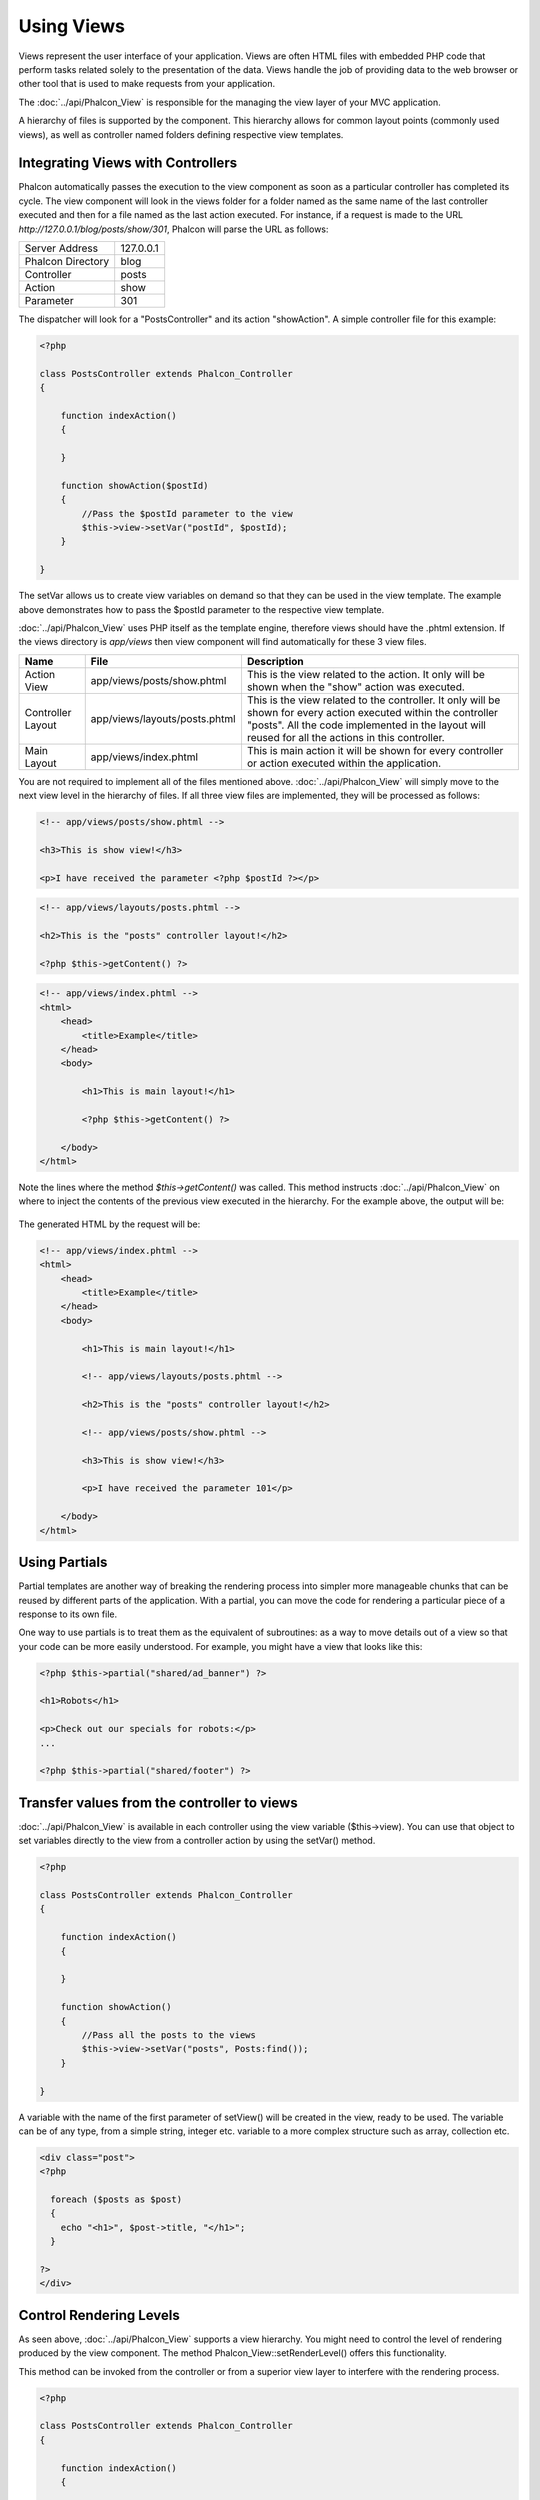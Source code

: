 Using Views
===========
Views represent the user interface of your application. Views are often HTML files with embedded PHP code that perform tasks related solely to the presentation of the data. Views handle the job of providing data to the web browser or other tool that is used to make requests from your application. 

The :doc:`../api/Phalcon_View` is responsible for the managing the view layer of your MVC application. 

A hierarchy of files is supported by the component. This hierarchy allows for common layout points (commonly used views), as well as controller named folders defining respective view templates.

Integrating Views with Controllers
----------------------------------
Phalcon automatically passes the execution to the view component as soon as a particular controller has completed its cycle. The view component will look in the views folder for a folder named as the same name of the last controller executed and then for a file named as the last action executed. For instance, if a request is made to the URL *http://127.0.0.1/blog/posts/show/301*, Phalcon will parse the URL as follows: 

+-------------------+-----------+
| Server Address    | 127.0.0.1 | 
+-------------------+-----------+
| Phalcon Directory | blog      | 
+-------------------+-----------+
| Controller        | posts     | 
+-------------------+-----------+
| Action            | show      | 
+-------------------+-----------+
| Parameter         | 301       | 
+-------------------+-----------+

The dispatcher will look for a "PostsController" and its action "showAction". A simple controller file for this example:

.. code-block:: php

    <?php
    
    class PostsController extends Phalcon_Controller
    {
    
        function indexAction()
        {

        }

        function showAction($postId)
        {
            //Pass the $postId parameter to the view
            $this->view->setVar("postId", $postId);
        }
    
    }

The setVar allows us to create view variables on demand so that they can be used in the view template. The example above demonstrates how to pass the $postId parameter to the respective view template. 

:doc:`../api/Phalcon_View` uses PHP itself as the template engine, therefore views should have the .phtml extension. If the views directory is  *app/views* then view component will find automatically for these 3 view files.

+-------------------+-------------------------------+-----------------------------------------------------------------------------------------------------------------------------------------------------------------------------------------------------------------------+
| Name              | File                          | Description                                                                                                                                                                                                           | 
+===================+===============================+=======================================================================================================================================================================================================================+
| Action View       | app/views/posts/show.phtml    | This is the view related to the action. It only will be shown when the "show" action was executed.                                                                                                                    | 
+-------------------+-------------------------------+-----------------------------------------------------------------------------------------------------------------------------------------------------------------------------------------------------------------------+
| Controller Layout | app/views/layouts/posts.phtml | This is the view related to the controller. It only will be shown for every action executed within the controller "posts". All the code implemented in the layout will reused for all the actions in this controller. | 
+-------------------+-------------------------------+-----------------------------------------------------------------------------------------------------------------------------------------------------------------------------------------------------------------------+
| Main Layout       | app/views/index.phtml         | This is main action it will be shown for every controller or action executed within the application.                                                                                                                  | 
+-------------------+-------------------------------+-----------------------------------------------------------------------------------------------------------------------------------------------------------------------------------------------------------------------+

You are not required to implement all of the files mentioned above. :doc:`../api/Phalcon_View` will simply move to the next view level in the hierarchy of files. If all three view files are implemented, they will be processed as follows: 

.. code-block:: html+php

    <!-- app/views/posts/show.phtml -->
    
    <h3>This is show view!</h3>
    
    <p>I have received the parameter <?php $postId ?></p>

.. code-block:: html+php

    <!-- app/views/layouts/posts.phtml -->
    
    <h2>This is the "posts" controller layout!</h2>
    
    <?php $this->getContent() ?>

.. code-block:: html+php

    <!-- app/views/index.phtml -->
    <html>
        <head>
            <title>Example</title>
        </head>
        <body>

            <h1>This is main layout!</h1>

            <?php $this->getContent() ?>

        </body>
    </html>

Note the lines where the method *$this->getContent()* was called. This method instructs :doc:`../api/Phalcon_View` on where to inject the contents of the previous view executed in the hierarchy. For the example above, the output will be: 

.. figure:: ../_static/img/views-1.png
   :align: center

The generated HTML by the request will be:

.. code-block:: html+php

    <!-- app/views/index.phtml -->
    <html>
        <head>
            <title>Example</title>
        </head>
        <body>

            <h1>This is main layout!</h1>

            <!-- app/views/layouts/posts.phtml -->

            <h2>This is the "posts" controller layout!</h2>

            <!-- app/views/posts/show.phtml -->

            <h3>This is show view!</h3>

            <p>I have received the parameter 101</p>

        </body>
    </html>

Using Partials
--------------
Partial templates are another way of breaking the rendering process into simpler more manageable chunks that can be reused by different parts of the application. With a partial, you can move the code for rendering a particular piece of a response to its own file. 

One way to use partials is to treat them as the equivalent of subroutines: as a way to move details out of a view so that your code can be more easily understood. For example, you might have a view that looks like this: 

.. code-block:: html+php

    <?php $this->partial("shared/ad_banner") ?>
    
    <h1>Robots</h1>
    
    <p>Check out our specials for robots:</p>
    ...
    
    <?php $this->partial("shared/footer") ?>


Transfer values from the controller to views
--------------------------------------------
:doc:`../api/Phalcon_View` is available in each controller using the view variable ($this->view). You can use that object to set variables directly to the view from a controller action by using the setVar() method.

.. code-block:: php

    <?php
    
    class PostsController extends Phalcon_Controller
    {
    
        function indexAction()
        {

        }

        function showAction()
        {
            //Pass all the posts to the views
            $this->view->setVar("posts", Posts:find());
        }
    
    }

A variable with the name of the first parameter of setView() will be created in the view, ready to be used. The variable can be of any type, from a simple string, integer etc. variable to a more complex structure such as array, collection etc.

.. code-block:: html+php

    <div class="post">
    <?php
    
      foreach ($posts as $post)
      {
        echo "<h1>", $post->title, "</h1>";
      }
    
    ?>
    </div>

Control Rendering Levels
------------------------
As seen above, :doc:`../api/Phalcon_View` supports a view hierarchy. You might need to control the level of rendering produced by the view component. The method Phalcon_View::setRenderLevel() offers this functionality. 

This method can be invoked from the controller or from a superior view layer to interfere with the rendering process.

.. code-block:: php

    <?php
    
    class PostsController extends Phalcon_Controller
    {
    
        function indexAction()
        {

        }

        function findAction()
        {

            // This is an Ajax response so don't generate any kind of view
            $this->view->setRenderLevel(Phalcon_View::LEVEL_NO_RENDER);

            //...
        }

        function showAction($postId)
        {
            // Shows only the view related to the action
            $this->view->setRenderLevel(Phalcon_View::LEVEL_ACTION_VIEW);
        }
    
    }

The available render levels are:

+-----------------------+--------------------------------------------------------------------------+
| Class Constant        | Description                                                              | 
+=======================+==========================================================================+
| LEVEL_NO_RENDER       | Indicates to avoid generating any kind of presentation.                  | 
+-----------------------+--------------------------------------------------------------------------+
| LEVEL_ACTION_VIEW     | Generates the presentation to the view associated to the action.         | 
+-----------------------+--------------------------------------------------------------------------+
| LEVEL_BEFORE_TEMPLATE | Generates presentation templates prior to the controller layout.         | 
+-----------------------+--------------------------------------------------------------------------+
| LEVEL_LAYOUT          | Generates the presentation to the controller layout.                     | 
+-----------------------+--------------------------------------------------------------------------+
| LEVEL_AFTER_TEMPLATE  | Generates the presentation to the templates after the controller layout. | 
+-----------------------+--------------------------------------------------------------------------+
| LEVEL_MAIN_LAYOUT     | Generates the presentation to the main layout. File views/index.phtml    | 
+-----------------------+--------------------------------------------------------------------------+


Using models in the view layer
------------------------------
Application models are always available at the view layer. The :doc:`../api/Phalcon_Loader` will instantiate them at runtime automatically:

.. code-block:: html+php

    <div class="categories">
    <?php
    
    foreach (Catergories::find("status = 1") as $category) {
       echo "<span class='category'>", $category->name, "</span>";
    }
    
    ?>
    </div>

Although you may perform model manipulation operations such as insert() or update() in the view layer, it is not recommended since it is not possible to forward the execution flow to another controller in the case of an error or an exception. 

Picking Views
-------------
As mentioned above, when :doc:`../api/Phalcon_View` is managed by :doc:`../api/Phalcon_Controller_Front` the view rendered is the one related with the last controller and action executed. You could override this by using the Phalcon_View::pick() method: 

.. code-block:: php

    <?php
    
    class ProductsController extends Phalcon_Controller
    {
    
        function listAction()
        {
            // Pick "views-dir/products/search" as view to render
            $this->view->pick("products/search");
        }
    
    }


Caching View Fragments
^^^^^^^^^^^^^^^^^^^^^^
Sometimes when you develop dynamic websites and some areas of them are not updated very often, the output is exactly the same between requests. :doc:`../api/Phalcon_View` offers caching a part or the whole rendered output to increase performance. 

:doc:`../api/Phalcon_View` integrates with :doc:`../api/Phalcon_Cache` to provide an easier way to cache output fragments. You could manually set the cache handler or set a global handler: 

.. code-block:: php

    <?php
    
    class PostsController extends Phalcon_Controller 
    {
    
        function initialize()
        {

            // Cache data for one day by default
            $frontendOptions = array(
                "lifetime" => 86400
            );

            // File cache settings
            $backendOptions = array(
                "cacheDir" => "../app/cache/"
            );

            // Create a memcached cache
            $cache = Phalcon_Cache::factory(
                "Output", 
                "Memcached", 
                $frontendOptions, 
                $backendOptions
            );

            // Set the cache to the view component
            $this->view->setCache($cache);
        }

        function showAction()
        {
            //Cache the view using the default settings
            $this->view->cache(true);
        }

        function showArticleAction()
        {
            // Cache this view for 1 hour
            $this->view->cache(array("lifetime" => 3600));
        }

        function resumeAction()
        {
            //Cache this view for 1 day with the key "resume-cache"
            $this->view->cache(
                array(
                    "lifetime" => 86400, 
                    "key"      => "resume-cache",
                )
            );
        }
    
    }

In the above example, a cache backend was instantiated in the initialize() method of the current controller. You can set the cache initialization options in your configuration file so that they can be easily accessed when needed: 

.. code-block:: ini

    [views]
    cache.adapter  = "File"
    cache.cacheDir = "cacheDir"
    cache.lifetime = 86400

Template Engines
----------------
From version 0.4.0 onwards, :doc:`../api/Phalcon_View` allows you to use other template engines instead of plain PHP. This helps developers to create and design views with less effort. The Mustache_ and Twig_ template engines are supported.

Using a different template engine, usually requires complex text parsing using external PHP libraries in order to generate the final output for the user. This usually increases the number of resources that your application is using.

If an external template engine is used, :doc:`../api/Phalcon_View` provides exactly the same view hierarchy and it's still possible to access the API inside these templates. 

Changing the Template Engine
^^^^^^^^^^^^^^^^^^^^^^^^^^^^
You can replace or add more a template engine from the controller as follows:

.. code-block:: php

    <?php
    
    class PostsController extends Phalcon_Controller
    {
    
        function indexAction()
        {
            // Changing PHP engine to Mustache
            $this->view->registerEngines(
                array".mhtml" => "Mustache")
            );
        }

        function showAction()
        {
            // Using both PHP and Mustache engines
            $this->view->registerEngines(
                array(
                    ".phtml" => "Php",
                    ".mhtml" => "Mustache",
                )
            );
        }
    
    }

You can replace the template engine completely or use more than one template engine at the same time. The method Phalcon_View::registerEngines() accepts an array containing data that define the template engines. The key of each engine is an extension that aids in distinguishing one from another. Template files related to the particular engine must have those extensions. 

The order that the template engines are defined with Phalcon_View::reginsterEngines() defines the relevance of execution. If :doc:`../api/Phalcon_View` finds two views with the same name but different extensions, it will only render the first one. 

Using Mustache
^^^^^^^^^^^^^^
`Mustache`_ is a logic-less template engine available for many platforms and languages. A PHP implementation is available in `this Github repository`_. 

You need to manually load the Mustache library before use its engine adapter. This can be achieved by either registering an autoload function or including the relevant file first. 

.. code-block:: php 
  
    <?php require "path/to/Mustache.php";

In the controller it's necessary to replace or add the Mustache adapter to the view component. If all of your actions will use this template engine, you can register it in the initialize() method of the controller. 

.. code-block:: php

    <?php
    
    class PostsController extends Phalcon_Controller
    {
    
        function initialize()
        {

            // Changing PHP engine by Mustache
            $this->view->registerEngines(
                array(".mhtml" => "Mustache")
            );

        }

        function showAction()
        {

            $this->view->setVar("showPost", true);
            $this->view->setVar("title", "some title");
            $this->view->setVar("body", "a cool content");

        }
    
    }

A related view (views-dir/posts/show.mhtml) could be defined using the Mustache syntax:

.. code-block:: php

    <?php

    {{#showPost}}
        <h1>{{title}}</h1>
        <p>{{body}}</p>
    {{/showPost}}

Additionally, as seen above, you must call the method $this->getContent() inside a view to include the contents of a view at a higher level. In Moustache, this can be done as follows: 

.. code-block:: php

    <div class="some-menu">
        <! -- the menu -->
    </div>
    
    <div class="some-main-content">
        {{getContent}}
    </div>

Finally, it is possible to define your own Mustache instance instead of the one created by the adapter. This offers maximum customization towards your project's needs: 

.. code-block:: php

    <?php
    
    class PostsController extends Phalcon_Controller
    {

        function showAction()
        {

            // Instancing a mustache object or a sub-class of Mustache
            $presenter = new CustomMustache();

            // ... make some mustache stuff

            // Registering the object as an option
            $this->view->registerEngines(
                array(
                    ".mhtml" => array(
                        "Mustache", 
                        array(
                            "mustache" => $presenter
                        )
                    )
                )
            );
        }
    
    }

Using Twig
^^^^^^^^^^
Twig_ is a modern template engine for PHP.

You need to manually load the Twig library before use its engine adapter. This could be done by registering its autoloader: 

.. code-block:: php

    <?php

    require "path/to/twig.php";
    Twig_Autoloader::register();

As seen above, it's necessary to replace the default engine by twig or use it together with other.

.. code-block:: php

    <?php
    
    class PostsController extends Phalcon_Controller
    {
    
        function initialize()
        {

            // Changing PHP engine by Twig
            $this->view->registerEngines(
                array(".twig" => "Twig")
            );

        }

        function showAction()
        {

            $this->view->setVar("showPost", true);
            $this->view->setVar("title", "some title");
            $this->view->setVar("body", "a cool content");

        }
    
    }

In this case, the related view will be views-dir/posts/show.twig, this is a file that contains Twig code:

.. code-block:: php

    <?php

    {{% if showPost %}}
        <h1>{{ title }}</h1>
        <p>{{ body }}</p>
    {{% endif %}}

To include the contents of a view at a higher level, the "content" variable is available:

.. code-block:: php

    <div class="some-messages">
        {{ content }}
    </div>

Phalcon implicitly creates a twig object as follows:

.. code-block:: php

    <?php

    $loader = new Twig_Loader_Filesystem($viewsDirectory);
    $twig   = new Twig_Environment($loader);

If you want to modify any of those variables before rendering the views, you can pre-build and pass them as options: 

.. code-block:: php

    <?php
    
    class PostsController extends Phalcon_Controller
    {
    
        function showAction()
        {
    
            // Creating manually the Twig object
            $loader = new Twig_Loader_Filesystem($this->view->getViewsDir());
            $twig   = new Twig_Environment(
                $loader, 
                array("cache" => "/path/to/compilation_cache")
            );

            // Registering the object as an option
            $this->view->registerEngines(
                array(
                    ".twig" => array(
                        "Twig", 
                        array(
                            "twig" => $twig
                        )
                    )
                )
            );
    
        }
    
    }



Creating your own Template Engine
^^^^^^^^^^^^^^^^^^^^^^^^^^^^^^^^^
There are many template engines, which you might want to integrate or create one of your own. This section provides the steps to achieve this. 

A template adapter is only instantiated once across the execution of the request. Usually it only needs two methods implemented: __contstruct() and render(). The first one receives the :doc:`../api/Phalcon_View` instance which creates the engine adapter and the options passed when the engine was registered. 

The method render() accepts an absolute path to the view file and the view parameters set using $this->view->setVar(). You could read or require it when it's necessary. 

.. code-block:: php

    <?php
    
    class MyTemplateAdapter extends Phalcon_View_Engine
    {
    
        /**
         * Adapter constructor
         *
         * @param Phalcon_View $view
         * @param array $options
         */
        function __construct($view, $options)
        {
            parent::__construct($view, $options);
        }
    
        /**
         * Renders a view using the template engine
         *
         * @param string $path
         * @param array $params
         */
        function render($path, $params)
        {
    
            // Access view
            $view = $this->_view;
    
            // Access options
            $options = $this->_options;
    
        }
    
    }

When registering the engine, a instance of your template adapter must be passed along with the desired extension:

.. code-block:: php

    <?php
    
    class SomeController extends Phalcon_Controller
    {
    
        function someAction()
        {
    
            // Registering the object as an engine
            $this->view->registerEngines(
                array(".my-html" => new MyTemplateAdapter())
            );
    
        }
    
    }


View Environment
----------------
Every view executed is included inside a :doc:`../api/Phalcon_View_Engine` instance, providing access to the view environment and its properties that can be used in your developments. 

The following example shows how to write a jQquery `ajax request`_ using a url with the framework conventions. The method url() is called from a $this instance that references the :doc:`../api/Phalcon_View` object: 

.. code-block:: php

    <?php

    $.ajax({
        url: "<?php $this->url("cities/get") ?>"
    })
    .done(function() {
        alert("Done!");
    });


Stand-Alone Component
---------------------
All the components in Phalcon can be used as *glue* components individually because they are loosely coupled to each other. Using :doc:`../api/Phalcon_View` in a stand alone mode can be demonstrated below: 

.. code-block:: php

    <?php
    
    $view = new Phalcon_View();
    $view->setViewsDir("../app/views/");
    
    // Passing variables to the views, these will be created as local variables
    $view->setVar("someProducts", $products);
    $view->setVar("someFeatureEnabled", true);
    
    $view->start();
    $view->render("products", "list");
    $view->finish();
    
    echo $view->getContent();


.. _Mustache: https://github.com/bobthecow/mustache.php
.. _Twig: http://twig.sensiolabs.org
.. _this Github repository: https://github.com/bobthecow/mustache.php
.. _ajax request: http://api.jquery.com/jQuery.ajax/
